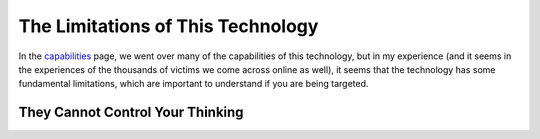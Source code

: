 The Limitations of This Technology
==================================

In the `capabilities <./capabilities.rst>`_ page, we went over many of the
capabilities of this technology, but in my experience (and it seems in the
experiences of the thousands of victims we come across online as well), it seems
that the technology has some fundamental limitations, which are important to
understand if you are being targeted.


They Cannot Control Your Thinking
---------------------------------
